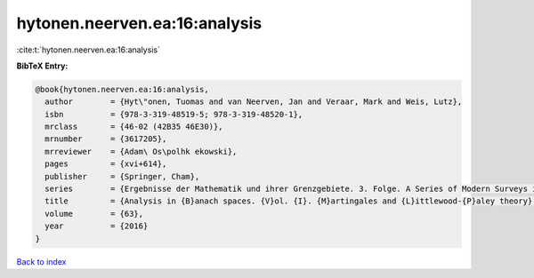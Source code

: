 hytonen.neerven.ea:16:analysis
==============================

:cite:t:`hytonen.neerven.ea:16:analysis`

**BibTeX Entry:**

.. code-block:: bibtex

   @book{hytonen.neerven.ea:16:analysis,
     author        = {Hyt\"onen, Tuomas and van Neerven, Jan and Veraar, Mark and Weis, Lutz},
     isbn          = {978-3-319-48519-5; 978-3-319-48520-1},
     mrclass       = {46-02 (42B35 46E30)},
     mrnumber      = {3617205},
     mrreviewer    = {Adam\ Os\polhk ekowski},
     pages         = {xvi+614},
     publisher     = {Springer, Cham},
     series        = {Ergebnisse der Mathematik und ihrer Grenzgebiete. 3. Folge. A Series of Modern Surveys in Mathematics [Results in Mathematics and Related Areas. 3rd Series. A Series of Modern Surveys in Mathematics]},
     title         = {Analysis in {B}anach spaces. {V}ol. {I}. {M}artingales and {L}ittlewood-{P}aley theory},
     volume        = {63},
     year          = {2016}
   }

`Back to index <../By-Cite-Keys.html>`__
